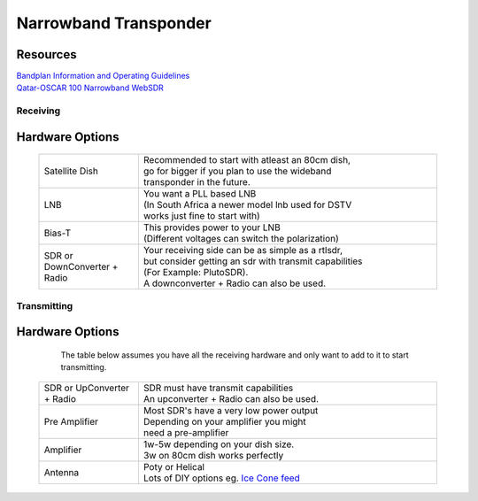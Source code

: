 ======================
Narrowband Transponder
======================

.. image:: images/AMSAT-QO-100-NB-Transponder-Bandplan-Graph.png
    :width: 600
    :align: center


Resources
=========

| `Bandplan Information and Operating Guidelines <https://amsat-dl.org/en/p4-a-nb-transponder-bandplan-and-operating-guidelines/>`_
| `Qatar-OSCAR 100 Narrowband WebSDR <https://eshail.batc.org.uk/nb/>`_

Receiving
+++++++++

Hardware Options
================

   .. list-table:: 
      :widths: 25 75
      :header-rows: 0

      *  - Satellite Dish 
         - | Recommended to start with atleast an 80cm dish, 
           | go for bigger if you plan to use the wideband 
           | transponder in the future.
      *  - LNB
         - | You want a PLL based LNB 
           | (In South Africa a newer model lnb used for DSTV 
           | works just fine to start with)
      *  - Bias-T
         - | This provides power to your LNB 
           | (Different voltages can switch the polarization) 
      *  - SDR or DownConverter + Radio
         - | Your receiving side can be as simple as a rtlsdr, 
           | but consider getting an sdr with transmit capabilities 
           | (For Example: PlutoSDR). 
           | A downconverter + Radio can also be used.


Transmitting
++++++++++++

Hardware Options
================

    The table below assumes you have all the receiving hardware and only want to add to it to start transmitting.

   .. list-table:: 
      :widths: 25 75
      :header-rows: 0

      *  - SDR or UpConverter + Radio
         - | SDR must have transmit capabilities
           | An upconverter + Radio can also be used.
      *  - Pre Amplifier
         - | Most SDR's have a very low power output
           | Depending on your amplifier you might 
           | need a pre-amplifier
      *  - Amplifier
         - | 1w-5w depending on your dish size. 
           | 3w on 80cm dish works perfectly
      *  - Antenna
         - | Poty or Helical
           | Lots of DIY options eg. `Ice Cone feed <https://www.qrz.com/db/DC8PAT>`_
           

